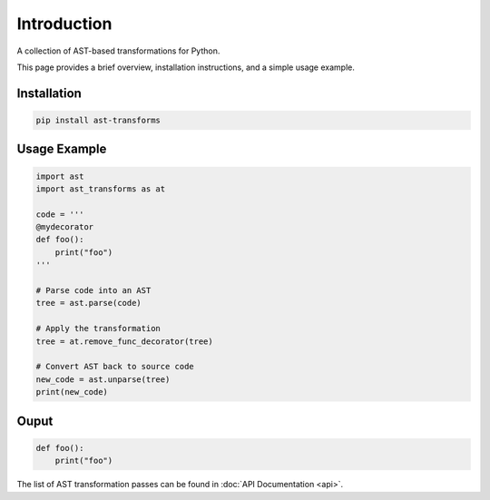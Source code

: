 Introduction
============

A collection of AST-based transformations for Python.

This page provides a brief overview, installation instructions, and a simple usage example.

Installation
------------

.. code-block:: bash

    pip install ast-transforms

Usage Example
-------------

.. code-block:: python

    import ast
    import ast_transforms as at

    code = '''
    @mydecorator
    def foo():
        print("foo")
    '''

    # Parse code into an AST
    tree = ast.parse(code)

    # Apply the transformation
    tree = at.remove_func_decorator(tree)

    # Convert AST back to source code
    new_code = ast.unparse(tree)
    print(new_code)

Ouput
-----
.. code-block:: bash

    def foo():
        print("foo")

The list of AST transformation passes can be found in :doc:`API Documentation <api>`.

